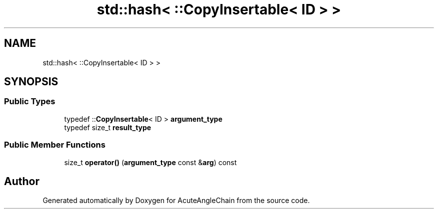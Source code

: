 .TH "std::hash< ::CopyInsertable< ID > >" 3 "Sun Jun 3 2018" "AcuteAngleChain" \" -*- nroff -*-
.ad l
.nh
.SH NAME
std::hash< ::CopyInsertable< ID > >
.SH SYNOPSIS
.br
.PP
.SS "Public Types"

.in +1c
.ti -1c
.RI "typedef ::\fBCopyInsertable\fP< ID > \fBargument_type\fP"
.br
.ti -1c
.RI "typedef size_t \fBresult_type\fP"
.br
.in -1c
.SS "Public Member Functions"

.in +1c
.ti -1c
.RI "size_t \fBoperator()\fP (\fBargument_type\fP const &\fBarg\fP) const"
.br
.in -1c

.SH "Author"
.PP 
Generated automatically by Doxygen for AcuteAngleChain from the source code\&.
